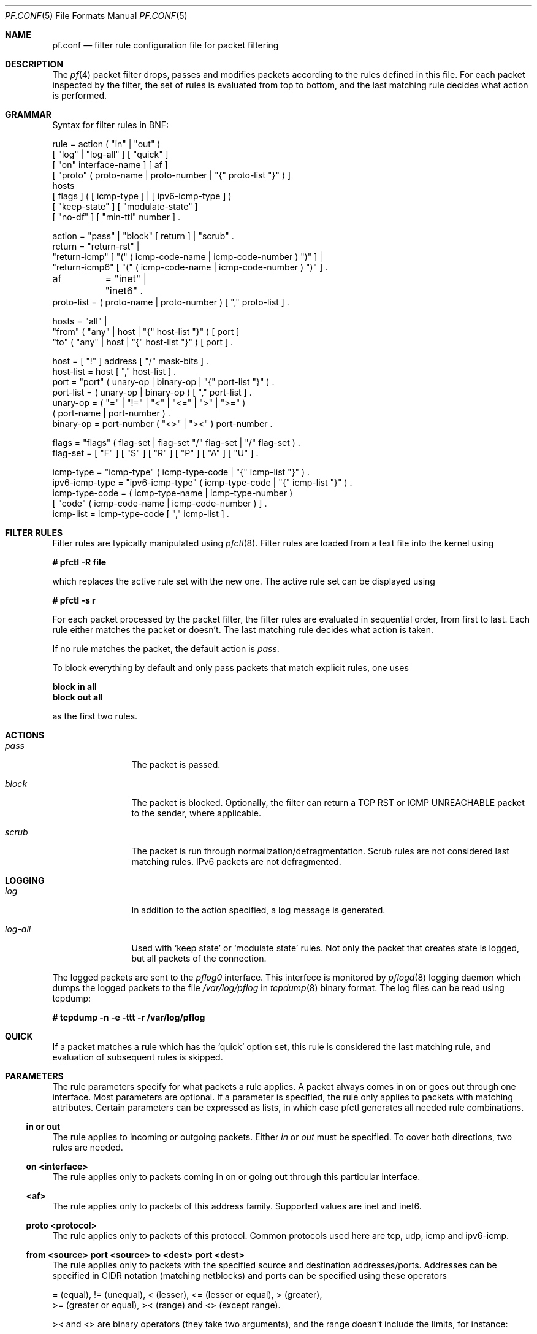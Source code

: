 .\"	$OpenBSD: src/share/man/man5/pf.conf.5,v 1.17 2001/09/28 14:12:15 dhartmei Exp $
.\"
.\" Copyright (c) 2001, Daniel Hartmeier
.\" All rights reserved.
.\"
.\" Redistribution and use in source and binary forms, with or without
.\" modification, are permitted provided that the following conditions
.\" are met:
.\"
.\"    - Redistributions of source code must retain the above copyright
.\"      notice, this list of conditions and the following disclaimer.
.\"    - Redistributions in binary form must reproduce the above
.\"      copyright notice, this list of conditions and the following
.\"      disclaimer in the documentation and/or other materials provided
.\"      with the distribution.
.\"
.\" THIS SOFTWARE IS PROVIDED BY THE COPYRIGHT HOLDERS AND CONTRIBUTORS
.\" "AS IS" AND ANY EXPRESS OR IMPLIED WARRANTIES, INCLUDING, BUT NOT
.\" LIMITED TO, THE IMPLIED WARRANTIES OF MERCHANTABILITY AND FITNESS
.\" FOR A PARTICULAR PURPOSE ARE DISCLAIMED. IN NO EVENT SHALL THE
.\" COPYRIGHT HOLDERS OR CONTRIBUTORS BE LIABLE FOR ANY DIRECT, INDIRECT,
.\" INCIDENTAL, SPECIAL, EXEMPLARY, OR CONSEQUENTIAL DAMAGES (INCLUDING,
.\" BUT NOT LIMITED TO, PROCUREMENT OF SUBSTITUTE GOODS OR SERVICES;
.\" LOSS OF USE, DATA, OR PROFITS; OR BUSINESS INTERRUPTION) HOWEVER
.\" CAUSED AND ON ANY THEORY OF LIABILITY, WHETHER IN CONTRACT, STRICT
.\" LIABILITY, OR TORT (INCLUDING NEGLIGENCE OR OTHERWISE) ARISING IN
.\" ANY WAY OUT OF THE USE OF THIS SOFTWARE, EVEN IF ADVISED OF THE
.\" POSSIBILITY OF SUCH DAMAGE.
.\"
.Dd July 8, 2001
.Dt PF.CONF 5
.Os
.Sh NAME
.Nm pf.conf
.Nd filter rule configuration file for packet filtering
.Sh DESCRIPTION
The
.Xr pf 4
packet filter drops, passes and modifies packets according to the
rules defined in this file.
For each packet inspected by the filter, the set of rules is evaluated
from top to bottom, and the last matching rule decides what action is
performed.
.Sh GRAMMAR
Syntax for filter rules in BNF:
.Bd -literal
rule       = action ( "in" | "out" )
             [ "log" | "log-all" ] [ "quick" ]
             [ "on" interface-name ] [ af ]
             [ "proto" ( proto-name | proto-number | "{" proto-list "}" ) ]
             hosts
             [ flags ] ( [ icmp-type ] | [ ipv6-icmp-type ] )
             [ "keep-state" ] [ "modulate-state" ]
             [ "no-df" ] [ "min-ttl" number ] .

action     = "pass" | "block" [ return ] | "scrub" .
return     = "return-rst" |
             "return-icmp" [ "(" ( icmp-code-name | icmp-code-number ) ")" ] |
             "return-icmp6" [ "(" ( icmp-code-name | icmp-code-number ) ")" ] .

af	   = "inet" | "inet6" .
proto-list = ( proto-name | proto-number ) [ "," proto-list ] .

hosts      = "all" |
             "from" ( "any" | host | "{" host-list "}" ) [ port ]
             "to"   ( "any" | host | "{" host-list "}" ) [ port ] .

host       = [ "!" ] address [ "/" mask-bits ] .
host-list  = host [ "," host-list ] .
port       = "port" ( unary-op | binary-op | "{" port-list "}" ) .
port-list  = ( unary-op | binary-op ) [ "," port-list ] .
unary-op   = ( "=" | "!=" | "<" | "<=" | ">" | ">=" )
             ( port-name | port-number ) .
binary-op  = port-number ( "<>" | "><" ) port-number .

flags      = "flags" ( flag-set | flag-set "/" flag-set | "/" flag-set ) .
flag-set   = [ "F" ] [ "S" ] [ "R" ] [ "P" ] [ "A" ] [ "U" ] .

icmp-type  = "icmp-type" ( icmp-type-code | "{" icmp-list "}" ) . 
ipv6-icmp-type = "ipv6-icmp-type" ( icmp-type-code | "{" icmp-list "}" ) . 
icmp-type-code = ( icmp-type-name | icmp-type-number )
                 [ "code" ( icmp-code-name | icmp-code-number ) ] .
icmp-list  = icmp-type-code [ "," icmp-list ] . 

.Ed
.Sh FILTER RULES
Filter rules are typically manipulated using
.Xr pfctl 8 .
Filter rules are loaded from a text file into the kernel using
.Pp
.Cm # pfctl -R file
.Pp
which replaces the active rule set with the new one.
The active rule set can be displayed using
.Pp
.Cm # pfctl -s r
.Pp
For each packet processed by the packet filter, the filter rules are
evaluated in sequential order, from first to last.
Each rule either matches the packet or doesn't.
The last matching rule decides what action is taken.
.Pp
If no rule matches the packet, the default action is
.Em pass .
.Pp
To block everything by default and only pass packets
that match explicit rules, one uses
.Bd -literal
.Cm block in all
.Cm block out all
.Ed
.Pp
as the first two rules.
.Sh ACTIONS
.Bl -tag -width Fl
.It Em pass
The packet is passed.
.It Em block
The packet is blocked.
Optionally, the filter can return a TCP RST or ICMP UNREACHABLE packet
to the sender, where applicable.
.It Em scrub
The packet is run through normalization/defragmentation.
Scrub rules are not considered last matching rules.
IPv6 packets are not defragmented.
.El
.Sh LOGGING
.Bl -tag -width Fl
.It Em log
In addition to the action specified, a log message is generated.
.It Em log-all
Used with 
.Sq keep state
or
.Sq modulate state
rules.
Not only the packet that creates state is logged, but all packets of
the connection.
.El
.Pp
The logged packets are sent to the
.Em pflog0
interface. This interfece is monitored by
.Xr pflogd 8
logging daemon which dumps the logged packets to the file
.Em /var/log/pflog
in
.Xr tcpdump 8
binary format. The log files can be read using tcpdump:
.Bd -literal
.Cm # tcpdump -n -e -ttt -r /var/log/pflog
.Ed
.Sh QUICK
If a packet matches a rule which has the 
.Sq quick
option set, this rule
is considered the last matching rule, and evaluation of subsequent rules
is skipped.
.Sh PARAMETERS
The rule parameters specify for what packets a rule applies.
A packet always comes in on or goes out through one interface.
Most parameters are optional.
If a parameter is specified, the rule only applies to packets with
matching attributes.
Certain parameters can be expressed as lists, in which case pfctl
generates all needed rule combinations.
.Ss in or out
The rule applies to incoming or outgoing packets.
Either
.Em in
or
.Em out
must be specified.
To cover both directions, two rules are needed.
.Ss on <interface>
The rule applies only to packets coming in on or going out through this
particular interface.
.Ss <af>
The rule applies only to packets of this address family.
Supported values are inet and inet6.
.Ss proto <protocol>
The rule applies only to packets of this protocol.
Common protocols used here are tcp, udp, icmp and ipv6-icmp.
.Ss from <source> port <source> to <dest> port <dest>
The rule applies only to packets with the specified source and destination
addresses/ports.
Addresses can be specified in CIDR notation (matching netblocks) and ports
can be specified using these operators
.Bd -literal
    = (equal), != (unequal), < (lesser), <= (lesser or equal), > (greater),
    >= (greater or equal), >< (range) and <> (except range).
.Ed
.Pp
>< and <> are binary operators (they take two arguments), and the range
doesn't include the limits, for instance:
.Bl -tag -width Fl
.It Em port 2000 >< 2004
means 
.Sq all ports > 2000 and < 2004 ,
hence ports 2001, 2002 and 2003.
.It Em port 2000 <> 2004
means 
.Sq all ports < 2000 or > 2004 ,
hence ports 1-1999 and 2005-65535.
.El
.Pp
The host and port specifications are optional, as the following examples
show:
.Bd -literal
    pass in all
    pass in from any to any
    pass in proto tcp from any port <= 1024 to any
    pass in proto tcp from any to any port = 25
    pass in proto tcp from 10.0.0.0/8 port > 1024 to ! 10.1.2.3 port != 22
.Ed
.Ss flags <a> | <a>/<b> | /<b>
The rule only applies to TCP packets that have the flags <a> set
out of set <b>.
Flags not specified in <b> are ignored.
.Bl -tag -width Fl
.It Em flags S/S
Flag SYN is set.
The other flags are ignored.
.It Em flags S/SA
Of SYN and ACK, exactly SYN is set.
SYN, SYN+PSH, SYN+RST match, but SYN+ACK, ACK and ACK+RST don't.
This is more restrictive than the previous example.
.It Em flags S
If the second set is not specified, it defaults to FSRPAU.
Hence, only packets with SYN set and all other flags unset match this 
rule. This is more restrictive than the previous example.
.It Em flags /SFRA
If the first set is not specified, it defaults to none.
All of SYN, FIN, RST and ACK must be unset.
.El
.Ss icmp-type <type> code <code> and ipv6-icmp-type <type> code <code>
The rule only applies to ICMP or ICMPV6 packets with the specified type
and code.
This parameter is only valid for rules that cover protocols icmp or
ipv6-icmp.
The protocol and the icmp type indicator (icmp-type or ipv6-icmp-type)
must match.
.Sh MACROS
.Em pfctl
supports macro definition and expansion like:
.Bd -literal
    ext_if = "kue0"
    pass out on $ext_if from any to any           keep state
    pass in  on $ext_if from any to any port = 25 keep state
.Ed
.Pp
Macro names must start with a letter and may contain letters, digits
and underscores.
.Sh STATEFUL INSPECTION
.Em pf
is a stateful packet filter, which means it can track the state of
a connection.
Instead of passing all traffic to port 25, for instance, one can pass
only the initial packet and keep state.
.Pp
If a packet matches a pass ... keep-state rule, the filter creates
a state for this connection and automatically lets pass all following
packets of that connection.
.Pp
Before any rules are evaluated, the filter checks whether the packet
matches any state.
If it does, the packet is passed without evaluation of any rules.
.Pp
States are removed after the connection is closed or has timed out.
.Pp
This has several advantages.
Comparing a packet to a state involves checking its sequence numbers.
If the sequence numbers are outside the narrow windows of expected
values, the packet is dropped.
This prevents spoofing attacks, where the attacker sends packets with
a fake source address/port but doesn't know the connection's sequence
numbers.
.Pp
Also, looking up states is usually faster than evaluating rules.
If one has 50 rules, all of them are evaluated sequentially in O(n).
Even with 50'000 states, only 16 comparisons are needed to match a
state, since states are stored in a binary search tree that allows
searches in O(log2 n).
.Pp
For instance:
.Bd -literal
    block out all
    block in  all
    pass out proto tcp from any to any           flags S/SA keep state
    pass in  proto tcp from any to any port = 25 flags S/SA keep state
.Ed
.Pp
This rule set blocks everything by default.
Only outgoing connections and incoming connection to port 25 are allowed.
The inital packet of each connection has the SYN flag set, will be passed
and creates state.
All further packets of these connections are passed if they match a state.
.Pp
Specifying flags S/SA restricts state creation to the initial SYN
packet of the TCP handshake.
One can also be less restrictive, and allow state creation from
intermediate 
.Pq non-SYN
packets.
This will cause pf to synchronize to existing connections, for instance
if one flushes the state table.
.Pp
For UDP, which is stateless by nature, keep state will create state
as well.
UDP packets are matched to states using only host addresses and ports.
.Pp
ICMP messages fall in two categories: ICMP error messages, which always
refer to a TCP or UDP packet, are matched against the refered to connection.
If one keeps state on a TCP connection, and an ICMP source quench message
refering to this TCP connection arrives, it will be matched to the right
state and get passed.
.Pp
For ICMP queries, keep state creates an ICMP state, and
.Em pf
knows how to match ICMP replies to states.
For example
.Bd -literal
    pass out inet proto icmp all icmp-type echoreq keep state
.Ed
.Pp
lets echo requests 
.Pq pings
out, creates state, and matches incoming echo replies correctly to states.
.Pp
Note: nat/rdr rules
.Po
see
.Xr nat.conf 5
.Pc
implicitely create state for connections.
.Sh STATE MODULATION
Much of the security derived from TCP is attributable to how well the
initial sequence numbers (ISN) are chosen.  Some popular stack implementations
choose
.Cm very
poor ISNs thus are normally susceptible to ISN prediction exploits.  By
applying a "modulate state" rule to a TCP connection, 
.Em pf
will create a high quality random sequence number for each connection
endpoint.
.Pp
The "modulate state" directive implicitly keeps state on the rule and is
only applicable to TCP connections.
.Pp
For instance:
.Bd -literal
    block out all
    block in  all
    pass out proto tcp from any to any                      modulate state
    pass in  proto tcp from any to any port = 25 flags S/SA modulate state
.Ed
.Pp
Caveat:  If
.Em pf
picks up an already established connection (the firewall was rebooted, the
state table was flushed...) it will not randomize the sequence number and it
will fall back to operating as if "keep state" was specified for that
connection.
.Pp
Caveat:  If the state table is flushed or the firewall is rebooted,
currently established modulated connections can not be continued or picked
up again by the firewall.  The sequence numbers will be out of sync without
the modulator.

.Sh NORMALIZATION
Packet normalization is envoked via the
.Pa scrub
directive.  Normalization is used to sanitize packet content in such
a way that there are no ambiguities in packet interpretation on
the receiver side.
.Pp
The normalizer does full IP fragment reassembly to prevent attacks
that confuse intrusion detection systems by sending overlapping
IP fragments.
.Ss no-df
Clears the
.Pa dont-fragment
bit from a matching ip packet.
.Ss min-ttl <number>
Enforces a minium ttl for matching ip packets.
.Sh EXAMPLES
.Bd -literal
# My external interface is kue0 (157.161.48.183, my only routable address)
# and the private network is 10.0.0.0/8, for which i'm doing NAT.

# block and log everything by default
block             out log on kue0           all
block             in  log on kue0           all
block return-rst  out log on kue0 proto tcp all
block return-rst  in  log on kue0 proto tcp all
block return-icmp out log on kue0 proto udp all
block return-icmp in  log on kue0 proto udp all

# block and log outgoing packets that don't have my address as source,
# they are either spoofed or something is misconfigured (NAT disabled,
# for instance), we want to be nice and don't send out garbage.
block out log quick on kue0 from ! 157.161.48.183 to any

# silently drop broadcasts (cable modem noise)
block in quick on kue0 from any to 255.255.255.255

# block and log incoming packets from reserved address space and invalid
# addresses, they are either spoofed or misconfigured, we can't reply to
# them anyway (hence, no return-rst).
block in log quick on kue0 from { 10.0.0.0/8, 172.16.0.0/12, 192.168.0.0/16, 255.255.255.255/32 } to any

# -----------------------------------------------------------------------
# ICMP
# -----------------------------------------------------------------------

# pass out/in certain ICMP queries and keep state (ping)
# state matching is done on host addresses and ICMP id (not type/code),
# so replies (like 0/0 for 8/0) will match queries
# ICMP error messages (which always refer to a TCP/UDP packet) are
# handled by the TCP/UDP states
pass out on kue0 inet proto icmp all icmp-type 8 code 0 keep state
pass in  on kue0 inet proto icmp all icmp-type 8 code 0 keep state

# -----------------------------------------------------------------------
# UDP
# -----------------------------------------------------------------------

# pass out all UDP connections and keep state
pass out on kue0 proto udp all keep state

# pass in certain UDP connections and keep state (DNS)
pass in on kue0 proto udp from any to any port = domain keep state

# -----------------------------------------------------------------------
# TCP
# -----------------------------------------------------------------------

# pass out all TCP connections and modulate state
pass out on kue0 proto tcp all modulate state

# pass in certain TCP connections and keep state (SSH, SMTP, DNS, IDENT)
pass in on kue0 proto tcp from any to any port { ssh, smtp, domain, auth } keep state
.Ed
.Sh FILES
.Bl -tag -width "/etc/pf.conf" -compact
.It Pa /etc/pf.conf
.It Pa /etc/services
.El
.Sh SEE ALSO
.Xr pf 4 ,
.Xr nat.conf 5 ,
.Xr services 5 ,
.Xr pfctl 8 ,
.Xr pflogd 8
.Pp
.Pa http://www.obfuscation.org/ipf/
has an extensive filter rule tutorial which for the most part applies to
.Em pf
as well.
.Sh HISTORY
The
.Nm
file format appeared in
.Ox 3.0 .
